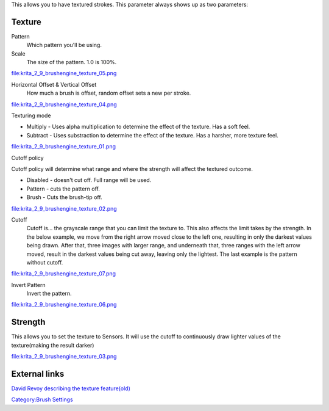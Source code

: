 This allows you to have textured strokes. This parameter always shows up
as two parameters:

Texture
-------

Pattern
    Which pattern you'll be using.
Scale
    The size of the pattern. 1.0 is 100%.

file:krita_2_9_brushengine_texture_05.png

Horizontal Offset & Vertical Offset
    How much a brush is offset, random offset sets a new per stroke.

file:krita_2_9_brushengine_texture_04.png

Texturing mode

-  Multiply - Uses alpha multiplication to determine the effect of the
   texture. Has a soft feel.
-  Subtract - Uses substraction to determine the effect of the texture.
   Has a harsher, more texture feel.

file:krita_2_9_brushengine_texture_01.png

Cutoff policy

Cutoff policy will determine what range and where the strength will
affect the textured outcome.

-  Disabled - doesn't cut off. Full range will be used.
-  Pattern - cuts the pattern off.
-  Brush - Cuts the brush-tip off.

file:krita_2_9_brushengine_texture_02.png

Cutoff
    Cutoff is... the grayscale range that you can limit the texture to.
    This also affects the limit takes by the strength. In the below
    example, we move from the right arrow moved close to the left one,
    resulting in only the darkest values being drawn. After that, three
    images with larger range, and underneath that, three ranges with the
    left arrow moved, result in the darkest values being cut away,
    leaving only the lightest. The last example is the pattern without
    cutoff.

file:krita_2_9_brushengine_texture_07.png

Invert Pattern
    Invert the pattern.

file:krita_2_9_brushengine_texture_06.png

Strength
--------

This allows you to set the texture to Sensors. It will use the cutoff to
continuously draw lighter values of the texture(making the result
darker)

file:krita_2_9_brushengine_texture_03.png

External links
--------------

`David Revoy describing the texture
feature(old) <http://www.davidrevoy.com/article107/textured-brush-in-floss-digital-painting>`__

`Category:Brush Settings <Category:Brush_Settings>`__
